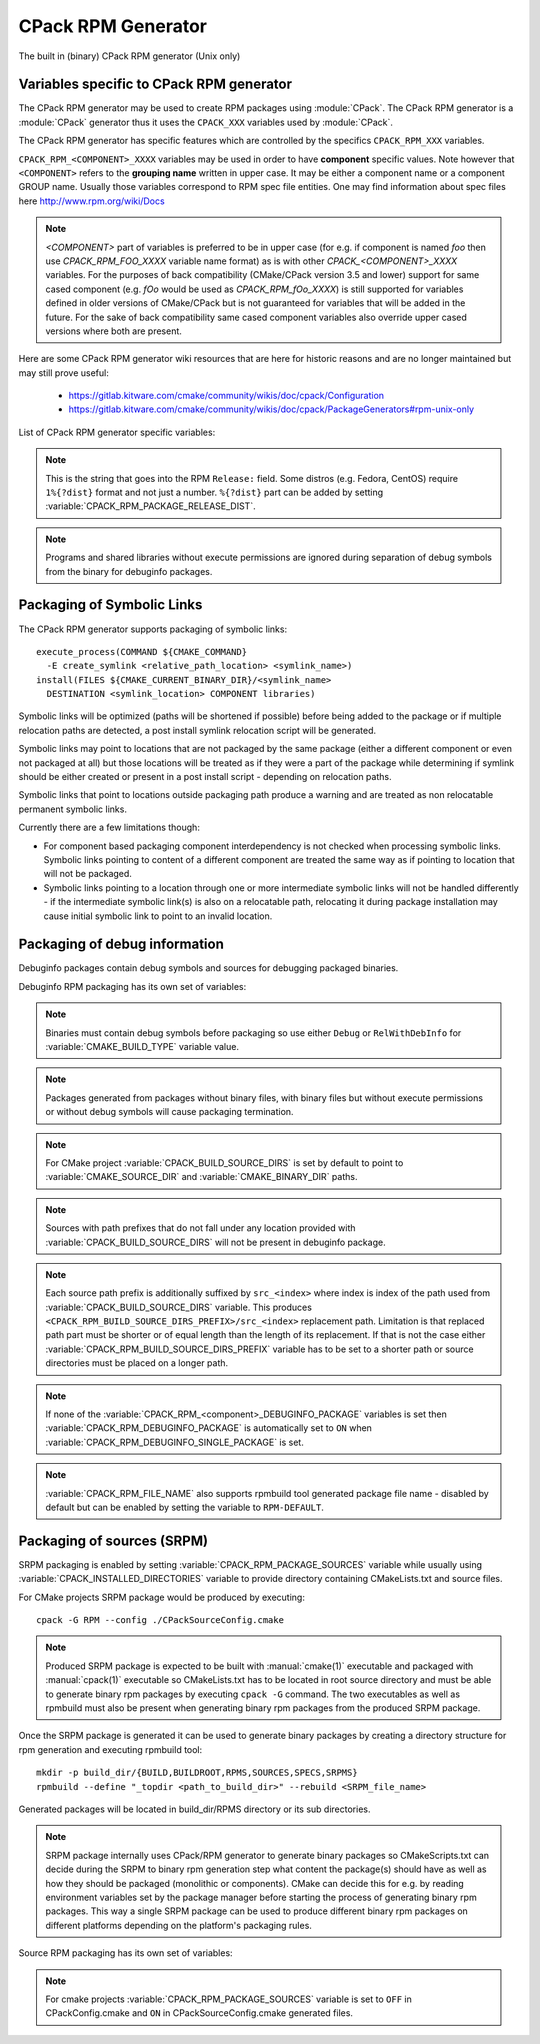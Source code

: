 CPack RPM Generator
-------------------

The built in (binary) CPack RPM generator (Unix only)

Variables specific to CPack RPM generator
^^^^^^^^^^^^^^^^^^^^^^^^^^^^^^^^^^^^^^^^^

The CPack RPM generator may be used to create RPM packages using :module:`CPack`.
The CPack RPM generator is a :module:`CPack` generator thus it uses the
``CPACK_XXX`` variables used by :module:`CPack`.

The CPack RPM generator has specific features which are controlled by the specifics
``CPACK_RPM_XXX`` variables.

``CPACK_RPM_<COMPONENT>_XXXX`` variables may be used in order to have
**component** specific values.  Note however that ``<COMPONENT>`` refers to the
**grouping name** written in upper case. It may be either a component name or
a component GROUP name. Usually those variables correspond to RPM spec file
entities. One may find information about spec files here
http://www.rpm.org/wiki/Docs

.. note::

 `<COMPONENT>` part of variables is preferred to be in upper case (for e.g. if
 component is named `foo` then use `CPACK_RPM_FOO_XXXX` variable name format)
 as is with other `CPACK_<COMPONENT>_XXXX` variables.
 For the purposes of back compatibility (CMake/CPack version 3.5 and lower)
 support for same cased component (e.g. `fOo` would be used as
 `CPACK_RPM_fOo_XXXX`) is still supported for variables defined in older
 versions of CMake/CPack but is not guaranteed for variables that
 will be added in the future. For the sake of back compatibility same cased
 component variables also override upper cased versions where both are
 present.

Here are some CPack RPM generator wiki resources that are here for historic reasons and
are no longer maintained but may still prove useful:

 - https://gitlab.kitware.com/cmake/community/wikis/doc/cpack/Configuration
 - https://gitlab.kitware.com/cmake/community/wikis/doc/cpack/PackageGenerators#rpm-unix-only

List of CPack RPM generator specific variables:

.. variable:: CPACK_RPM_COMPONENT_INSTALL

 Enable component packaging for CPack RPM generator

 * Mandatory : NO
 * Default   : OFF

 If enabled (ON) multiple packages are generated. By default a single package
 containing files of all components is generated.

.. variable:: CPACK_RPM_PACKAGE_SUMMARY
              CPACK_RPM_<component>_PACKAGE_SUMMARY

 The RPM package summary.

 * Mandatory : YES
 * Default   : :variable:`CPACK_PACKAGE_DESCRIPTION_SUMMARY`

.. variable:: CPACK_RPM_PACKAGE_NAME
              CPACK_RPM_<component>_PACKAGE_NAME

 The RPM package name.

 * Mandatory : YES
 * Default   : :variable:`CPACK_PACKAGE_NAME`

.. variable:: CPACK_RPM_FILE_NAME
              CPACK_RPM_<component>_FILE_NAME

 Package file name.

 * Mandatory : YES
 * Default   : ``<CPACK_PACKAGE_FILE_NAME>[-<component>].rpm`` with spaces
               replaced by '-'

 This may be set to ``RPM-DEFAULT`` to allow rpmbuild tool to generate package
 file name by itself.
 Alternatively provided package file name must end with ``.rpm`` suffix.

 .. note::

   By using user provided spec file, rpm macro extensions such as for
   generating debuginfo packages or by simply using multiple components more
   than one rpm file may be generated, either from a single spec file or from
   multiple spec files (each component execution produces its own spec file).
   In such cases duplicate file names may occur as a result of this variable
   setting or spec file content structure. Duplicate files get overwritten
   and it is up to the packager to set the variables in a manner that will
   prevent such errors.

.. variable:: CPACK_RPM_MAIN_COMPONENT

 Main component that is packaged without component suffix.

 * Mandatory : NO
 * Default   : -

 This variable can be set to any component or group name so that component or
 group rpm package is generated without component suffix in filename and
 package name.

.. variable:: CPACK_RPM_PACKAGE_EPOCH

 The RPM package epoch

 * Mandatory : No
 * Default   : -

 Optional number that should be incremented when changing versioning schemas
 or fixing mistakes in the version numbers of older packages.

.. variable:: CPACK_RPM_PACKAGE_VERSION

 The RPM package version.

 * Mandatory : YES
 * Default   : :variable:`CPACK_PACKAGE_VERSION`

.. variable:: CPACK_RPM_PACKAGE_ARCHITECTURE
              CPACK_RPM_<component>_PACKAGE_ARCHITECTURE

 The RPM package architecture.

 * Mandatory : YES
 * Default   : Native architecture output by ``uname -m``

 This may be set to ``noarch`` if you know you are building a noarch package.

.. variable:: CPACK_RPM_PACKAGE_RELEASE

 The RPM package release.

 * Mandatory : YES
 * Default   : 1

 This is the numbering of the RPM package itself, i.e. the version of the
 packaging and not the version of the content (see
 :variable:`CPACK_RPM_PACKAGE_VERSION`). One may change the default value if
 the previous packaging was buggy and/or you want to put here a fancy Linux
 distro specific numbering.

.. note::

 This is the string that goes into the RPM ``Release:`` field. Some distros
 (e.g. Fedora, CentOS) require ``1%{?dist}`` format and not just a number.
 ``%{?dist}`` part can be added by setting :variable:`CPACK_RPM_PACKAGE_RELEASE_DIST`.

.. variable:: CPACK_RPM_PACKAGE_RELEASE_DIST

 The dist tag that is added  RPM ``Release:`` field.

 * Mandatory : NO
 * Default   : OFF

 This is the reported ``%{dist}`` tag from the current distribution or empty
 ``%{dist}`` if RPM macro is not set. If this variable is set then RPM
 ``Release:`` field value is set to ``${CPACK_RPM_PACKAGE_RELEASE}%{?dist}``.

.. variable:: CPACK_RPM_PACKAGE_LICENSE

 The RPM package license policy.

 * Mandatory : YES
 * Default   : "unknown"

.. variable:: CPACK_RPM_PACKAGE_GROUP
              CPACK_RPM_<component>_PACKAGE_GROUP

 The RPM package group.

 * Mandatory : YES
 * Default   : "unknown"

.. variable:: CPACK_RPM_PACKAGE_VENDOR

 The RPM package vendor.

 * Mandatory : YES
 * Default   : CPACK_PACKAGE_VENDOR if set or "unknown"

.. variable:: CPACK_RPM_PACKAGE_URL
              CPACK_RPM_<component>_PACKAGE_URL

 The projects URL.

 * Mandatory : NO
 * Default   : :variable:`CMAKE_PROJECT_HOMEPAGE_URL`

.. variable:: CPACK_RPM_PACKAGE_DESCRIPTION
              CPACK_RPM_<component>_PACKAGE_DESCRIPTION

 RPM package description.

 * Mandatory : YES
 * Default : :variable:`CPACK_COMPONENT_<compName>_DESCRIPTION` (component
   based installers only) if set, :variable:`CPACK_PACKAGE_DESCRIPTION_FILE`
   if set or "no package description available"

.. variable:: CPACK_RPM_COMPRESSION_TYPE

 RPM compression type.

 * Mandatory : NO
 * Default   : -

 May be used to override RPM compression type to be used to build the
 RPM. For example some Linux distribution now default to lzma or xz
 compression whereas older cannot use such RPM. Using this one can enforce
 compression type to be used.

 Possible values are:

 - lzma
 - xz
 - bzip2
 - gzip

.. variable:: CPACK_RPM_PACKAGE_AUTOREQ
              CPACK_RPM_<component>_PACKAGE_AUTOREQ

 RPM spec autoreq field.

 * Mandatory : NO
 * Default   : -

 May be used to enable (1, yes) or disable (0, no) automatic shared libraries
 dependency detection. Dependencies are added to requires list.

 .. note::

   By default automatic dependency detection is enabled by rpm generator.

.. variable:: CPACK_RPM_PACKAGE_AUTOPROV
              CPACK_RPM_<component>_PACKAGE_AUTOPROV

 RPM spec autoprov field.

 * Mandatory : NO
 * Default   : -

 May be used to enable (1, yes) or disable (0, no) automatic listing of shared
 libraries that are provided by the package. Shared libraries are added to
 provides list.

 .. note::

   By default automatic provides detection is enabled by rpm generator.

.. variable:: CPACK_RPM_PACKAGE_AUTOREQPROV
              CPACK_RPM_<component>_PACKAGE_AUTOREQPROV

 RPM spec autoreqprov field.

 * Mandatory : NO
 * Default   : -

 Variable enables/disables autoreq and autoprov at the same time.
 See :variable:`CPACK_RPM_PACKAGE_AUTOREQ` and :variable:`CPACK_RPM_PACKAGE_AUTOPROV`
 for more details.

 .. note::

   By default automatic detection feature is enabled by rpm.

.. variable:: CPACK_RPM_PACKAGE_REQUIRES
              CPACK_RPM_<component>_PACKAGE_REQUIRES

 RPM spec requires field.

 * Mandatory : NO
 * Default   : -

 May be used to set RPM dependencies (requires). Note that you must enclose
 the complete requires string between quotes, for example::

  set(CPACK_RPM_PACKAGE_REQUIRES "python >= 2.5.0, cmake >= 2.8")

 The required package list of an RPM file could be printed with::

  rpm -qp --requires file.rpm

.. variable:: CPACK_RPM_PACKAGE_CONFLICTS
              CPACK_RPM_<component>_PACKAGE_CONFLICTS

 RPM spec conflicts field.

 * Mandatory : NO
 * Default   : -

 May be used to set negative RPM dependencies (conflicts). Note that you must
 enclose the complete requires string between quotes, for example::

  set(CPACK_RPM_PACKAGE_CONFLICTS "libxml2")

 The conflicting package list of an RPM file could be printed with::

  rpm -qp --conflicts file.rpm

.. variable:: CPACK_RPM_PACKAGE_REQUIRES_PRE
              CPACK_RPM_<component>_PACKAGE_REQUIRES_PRE

 RPM spec requires(pre) field.

 * Mandatory : NO
 * Default   : -

 May be used to set RPM preinstall dependencies (requires(pre)). Note that
 you must enclose the complete requires string between quotes, for example::

  set(CPACK_RPM_PACKAGE_REQUIRES_PRE "shadow-utils, initscripts")

.. variable:: CPACK_RPM_PACKAGE_REQUIRES_POST
              CPACK_RPM_<component>_PACKAGE_REQUIRES_POST

 RPM spec requires(post) field.

 * Mandatory : NO
 * Default   : -

 May be used to set RPM postinstall dependencies (requires(post)). Note that
 you must enclose the complete requires string between quotes, for example::

  set(CPACK_RPM_PACKAGE_REQUIRES_POST "shadow-utils, initscripts")

.. variable:: CPACK_RPM_PACKAGE_REQUIRES_POSTUN
              CPACK_RPM_<component>_PACKAGE_REQUIRES_POSTUN

 RPM spec requires(postun) field.

 * Mandatory : NO
 * Default   : -

 May be used to set RPM postuninstall dependencies (requires(postun)). Note
 that you must enclose the complete requires string between quotes, for
 example::

  set(CPACK_RPM_PACKAGE_REQUIRES_POSTUN "shadow-utils, initscripts")

.. variable:: CPACK_RPM_PACKAGE_REQUIRES_PREUN
              CPACK_RPM_<component>_PACKAGE_REQUIRES_PREUN

 RPM spec requires(preun) field.

 * Mandatory : NO
 * Default   : -

 May be used to set RPM preuninstall dependencies (requires(preun)). Note that
 you must enclose the complete requires string between quotes, for example::

  set(CPACK_RPM_PACKAGE_REQUIRES_PREUN "shadow-utils, initscripts")

.. variable:: CPACK_RPM_PACKAGE_SUGGESTS
              CPACK_RPM_<component>_PACKAGE_SUGGESTS

 RPM spec suggest field.

 * Mandatory : NO
 * Default   : -

 May be used to set weak RPM dependencies (suggests). Note that you must
 enclose the complete requires string between quotes.

.. variable:: CPACK_RPM_PACKAGE_PROVIDES
              CPACK_RPM_<component>_PACKAGE_PROVIDES

 RPM spec provides field.

 * Mandatory : NO
 * Default   : -

 May be used to set RPM dependencies (provides). The provided package list
 of an RPM file could be printed with::

  rpm -qp --provides file.rpm

.. variable:: CPACK_RPM_PACKAGE_OBSOLETES
              CPACK_RPM_<component>_PACKAGE_OBSOLETES

 RPM spec obsoletes field.

 * Mandatory : NO
 * Default   : -

 May be used to set RPM packages that are obsoleted by this one.

.. variable:: CPACK_RPM_PACKAGE_RELOCATABLE

 build a relocatable RPM.

 * Mandatory : NO
 * Default   : CPACK_PACKAGE_RELOCATABLE

 If this variable is set to TRUE or ON, the CPack RPM generator will try
 to build a relocatable RPM package. A relocatable RPM may
 be installed using::

  rpm --prefix or --relocate

 in order to install it at an alternate place see rpm(8). Note that
 currently this may fail if :variable:`CPACK_SET_DESTDIR` is set to ``ON``. If
 :variable:`CPACK_SET_DESTDIR` is set then you will get a warning message but
 if there is file installed with absolute path you'll get unexpected behavior.

.. variable:: CPACK_RPM_SPEC_INSTALL_POST

 Deprecated - use :variable:`CPACK_RPM_SPEC_MORE_DEFINE` instead.

 * Mandatory : NO
 * Default   : -
 * Deprecated: YES

 May be used to override the ``__spec_install_post`` section within the
 generated spec file.  This affects the install step during package creation,
 not during package installation.  For adding operations to be performed
 during package installation, use
 :variable:`CPACK_RPM_POST_INSTALL_SCRIPT_FILE` instead.

.. variable:: CPACK_RPM_SPEC_MORE_DEFINE

 RPM extended spec definitions lines.

 * Mandatory : NO
 * Default   : -

 May be used to add any ``%define`` lines to the generated spec file.  An
 example of its use is to prevent stripping of executables (but note that
 this may also disable other default post install processing)::

   set(CPACK_RPM_SPEC_MORE_DEFINE "%define __spec_install_post /bin/true")

.. variable:: CPACK_RPM_PACKAGE_DEBUG

 Toggle CPack RPM generator debug output.

 * Mandatory : NO
 * Default   : -

 May be set when invoking cpack in order to trace debug information
 during CPack RPM run. For example you may launch CPack like this::

  cpack -D CPACK_RPM_PACKAGE_DEBUG=1 -G RPM

.. variable:: CPACK_RPM_USER_BINARY_SPECFILE
              CPACK_RPM_<componentName>_USER_BINARY_SPECFILE

 A user provided spec file.

 * Mandatory : NO
 * Default   : -

 May be set by the user in order to specify a USER binary spec file
 to be used by the CPack RPM generator instead of generating the file.
 The specified file will be processed by configure_file( @ONLY).

.. variable:: CPACK_RPM_GENERATE_USER_BINARY_SPECFILE_TEMPLATE

 Spec file template.

 * Mandatory : NO
 * Default   : -

 If set CPack will generate a template for USER specified binary
 spec file and stop with an error. For example launch CPack like this::

  cpack -D CPACK_RPM_GENERATE_USER_BINARY_SPECFILE_TEMPLATE=1 -G RPM

 The user may then use this file in order to hand-craft is own
 binary spec file which may be used with
 :variable:`CPACK_RPM_USER_BINARY_SPECFILE`.

.. variable:: CPACK_RPM_PRE_INSTALL_SCRIPT_FILE
              CPACK_RPM_PRE_UNINSTALL_SCRIPT_FILE

 Path to file containing pre (un)install script.

 * Mandatory : NO
 * Default   : -

 May be used to embed a pre (un)installation script in the spec file.
 The referred script file (or both) will be read and directly
 put after the ``%pre`` or ``%preun`` section
 If :variable:`CPACK_RPM_COMPONENT_INSTALL` is set to ON the (un)install
 script for each component can be overridden with
 ``CPACK_RPM_<COMPONENT>_PRE_INSTALL_SCRIPT_FILE`` and
 ``CPACK_RPM_<COMPONENT>_PRE_UNINSTALL_SCRIPT_FILE``.
 One may verify which scriptlet has been included with::

  rpm -qp --scripts  package.rpm

.. variable:: CPACK_RPM_POST_INSTALL_SCRIPT_FILE
              CPACK_RPM_POST_UNINSTALL_SCRIPT_FILE

 Path to file containing post (un)install script.

 * Mandatory : NO
 * Default   : -

 May be used to embed a post (un)installation script in the spec file.
 The referred script file (or both) will be read and directly
 put after the ``%post`` or ``%postun`` section.
 If :variable:`CPACK_RPM_COMPONENT_INSTALL` is set to ON the (un)install
 script for each component can be overridden with
 ``CPACK_RPM_<COMPONENT>_POST_INSTALL_SCRIPT_FILE`` and
 ``CPACK_RPM_<COMPONENT>_POST_UNINSTALL_SCRIPT_FILE``.
 One may verify which scriptlet has been included with::

  rpm -qp --scripts  package.rpm

.. variable:: CPACK_RPM_USER_FILELIST
              CPACK_RPM_<COMPONENT>_USER_FILELIST

 * Mandatory : NO
 * Default   : -

 May be used to explicitly specify ``%(<directive>)`` file line
 in the spec file. Like ``%config(noreplace)`` or any other directive
 that be found in the ``%files`` section. You can have multiple directives
 per line, as in ``%attr(600,root,root) %config(noreplace)``. Since
 the CPack RPM generator is generating the list of files (and directories) the
 user specified files of the ``CPACK_RPM_<COMPONENT>_USER_FILELIST`` list will
 be removed from the generated list. If referring to directories do
 not add a trailing slash.

.. variable:: CPACK_RPM_CHANGELOG_FILE

 RPM changelog file.

 * Mandatory : NO
 * Default   : -

 May be used to embed a changelog in the spec file.
 The referred file will be read and directly put after the ``%changelog``
 section.

.. variable:: CPACK_RPM_EXCLUDE_FROM_AUTO_FILELIST

 list of path to be excluded.

 * Mandatory : NO
 * Default   : /etc /etc/init.d /usr /usr/bin /usr/include /usr/lib
               /usr/libx32 /usr/lib64 /usr/share /usr/share/aclocal
               /usr/share/doc

 May be used to exclude path (directories or files) from the auto-generated
 list of paths discovered by CPack RPM. The default value contains a
 reasonable set of values if the variable is not defined by the user. If the
 variable is defined by the user then the CPack RPM generator will NOT any of
 the default path. If you want to add some path to the default list then you
 can use :variable:`CPACK_RPM_EXCLUDE_FROM_AUTO_FILELIST_ADDITION` variable.

.. variable:: CPACK_RPM_EXCLUDE_FROM_AUTO_FILELIST_ADDITION

 additional list of path to be excluded.

 * Mandatory : NO
 * Default   : -

 May be used to add more exclude path (directories or files) from the initial
 default list of excluded paths. See
 :variable:`CPACK_RPM_EXCLUDE_FROM_AUTO_FILELIST`.

.. variable:: CPACK_RPM_RELOCATION_PATHS

 Packages relocation paths list.

 * Mandatory : NO
 * Default   : -

 May be used to specify more than one relocation path per relocatable RPM.
 Variable contains a list of relocation paths that if relative are prefixed
 by the value of :variable:`CPACK_RPM_<COMPONENT>_PACKAGE_PREFIX` or by the
 value of :variable:`CPACK_PACKAGING_INSTALL_PREFIX` if the component version
 is not provided.
 Variable is not component based as its content can be used to set a different
 path prefix for e.g. binary dir and documentation dir at the same time.
 Only prefixes that are required by a certain component are added to that
 component - component must contain at least one file/directory/symbolic link
 with :variable:`CPACK_RPM_RELOCATION_PATHS` prefix for a certain relocation
 path to be added. Package will not contain any relocation paths if there are
 no files/directories/symbolic links on any of the provided prefix locations.
 Packages that either do not contain any relocation paths or contain
 files/directories/symbolic links that are outside relocation paths print
 out an ``AUTHOR_WARNING`` that RPM will be partially relocatable.

.. variable:: CPACK_RPM_<COMPONENT>_PACKAGE_PREFIX

 Per component relocation path install prefix.

 * Mandatory : NO
 * Default   : CPACK_PACKAGING_INSTALL_PREFIX

 May be used to set per component :variable:`CPACK_PACKAGING_INSTALL_PREFIX`
 for relocatable RPM packages.

.. variable:: CPACK_RPM_NO_INSTALL_PREFIX_RELOCATION
              CPACK_RPM_NO_<COMPONENT>_INSTALL_PREFIX_RELOCATION

 Removal of default install prefix from relocation paths list.

 * Mandatory : NO
 * Default   : CPACK_PACKAGING_INSTALL_PREFIX or CPACK_RPM_<COMPONENT>_PACKAGE_PREFIX
               are treated as one of relocation paths

 May be used to remove CPACK_PACKAGING_INSTALL_PREFIX and CPACK_RPM_<COMPONENT>_PACKAGE_PREFIX
 from relocatable RPM prefix paths.

.. variable:: CPACK_RPM_ADDITIONAL_MAN_DIRS

 * Mandatory : NO
 * Default   : -

 May be used to set additional man dirs that could potentially be compressed
 by brp-compress RPM macro. Variable content must be a list of regular
 expressions that point to directories containing man files or to man files
 directly. Note that in order to compress man pages a path must also be
 present in brp-compress RPM script and that brp-compress script must be
 added to RPM configuration by the operating system.

 Regular expressions that are added by default were taken from brp-compress
 RPM macro:

 - /usr/man/man.*
 - /usr/man/.*/man.*
 - /usr/info.*
 - /usr/share/man/man.*
 - /usr/share/man/.*/man.*
 - /usr/share/info.*
 - /usr/kerberos/man.*
 - /usr/X11R6/man/man.*
 - /usr/lib/perl5/man/man.*
 - /usr/share/doc/.*/man/man.*
 - /usr/lib/.*/man/man.*

.. variable:: CPACK_RPM_DEFAULT_USER
              CPACK_RPM_<compName>_DEFAULT_USER

 default user ownership of RPM content

 * Mandatory : NO
 * Default   : root

 Value should be user name and not UID.
 Note that <compName> must be in upper-case.

.. variable:: CPACK_RPM_DEFAULT_GROUP
              CPACK_RPM_<compName>_DEFAULT_GROUP

 default group ownership of RPM content

 * Mandatory : NO
 * Default   : root

 Value should be group name and not GID.
 Note that <compName> must be in upper-case.

.. variable:: CPACK_RPM_DEFAULT_FILE_PERMISSIONS
              CPACK_RPM_<compName>_DEFAULT_FILE_PERMISSIONS

 default permissions used for packaged files

 * Mandatory : NO
 * Default   : - (system default)

 Accepted values are lists with ``PERMISSIONS``. Valid permissions
 are:

 - OWNER_READ
 - OWNER_WRITE
 - OWNER_EXECUTE
 - GROUP_READ
 - GROUP_WRITE
 - GROUP_EXECUTE
 - WORLD_READ
 - WORLD_WRITE
 - WORLD_EXECUTE

 Note that <compName> must be in upper-case.

.. variable:: CPACK_RPM_DEFAULT_DIR_PERMISSIONS
              CPACK_RPM_<compName>_DEFAULT_DIR_PERMISSIONS

 default permissions used for packaged directories

 * Mandatory : NO
 * Default   : - (system default)

 Accepted values are lists with PERMISSIONS. Valid permissions
 are the same as for :variable:`CPACK_RPM_DEFAULT_FILE_PERMISSIONS`.
 Note that <compName> must be in upper-case.

.. variable:: CPACK_RPM_INSTALL_WITH_EXEC

 force execute permissions on programs and shared libraries

 * Mandatory : NO
 * Default   : - (system default)

 Force set owner, group and world execute permissions on programs and shared
 libraries. This can be used for creating valid rpm packages on systems such
 as Debian where shared libraries do not have execute permissions set.

.. note::

 Programs and shared libraries without execute permissions are ignored during
 separation of debug symbols from the binary for debuginfo packages.

Packaging of Symbolic Links
^^^^^^^^^^^^^^^^^^^^^^^^^^^

The CPack RPM generator supports packaging of symbolic links::

  execute_process(COMMAND ${CMAKE_COMMAND}
    -E create_symlink <relative_path_location> <symlink_name>)
  install(FILES ${CMAKE_CURRENT_BINARY_DIR}/<symlink_name>
    DESTINATION <symlink_location> COMPONENT libraries)

Symbolic links will be optimized (paths will be shortened if possible)
before being added to the package or if multiple relocation paths are
detected, a post install symlink relocation script will be generated.

Symbolic links may point to locations that are not packaged by the same
package (either a different component or even not packaged at all) but
those locations will be treated as if they were a part of the package
while determining if symlink should be either created or present in a
post install script - depending on relocation paths.

Symbolic links that point to locations outside packaging path produce a
warning and are treated as non relocatable permanent symbolic links.

Currently there are a few limitations though:

* For component based packaging component interdependency is not checked
  when processing symbolic links. Symbolic links pointing to content of
  a different component are treated the same way as if pointing to location
  that will not be packaged.

* Symbolic links pointing to a location through one or more intermediate
  symbolic links will not be handled differently - if the intermediate
  symbolic link(s) is also on a relocatable path, relocating it during
  package installation may cause initial symbolic link to point to an
  invalid location.

Packaging of debug information
^^^^^^^^^^^^^^^^^^^^^^^^^^^^^^

Debuginfo packages contain debug symbols and sources for debugging packaged
binaries.

Debuginfo RPM packaging has its own set of variables:

.. variable:: CPACK_RPM_DEBUGINFO_PACKAGE
              CPACK_RPM_<component>_DEBUGINFO_PACKAGE

 Enable generation of debuginfo RPM package(s).

 * Mandatory : NO
 * Default   : OFF

.. note::

 Binaries must contain debug symbols before packaging so use either ``Debug``
 or ``RelWithDebInfo`` for :variable:`CMAKE_BUILD_TYPE` variable value.

.. note::

 Packages generated from packages without binary files, with binary files but
 without execute permissions or without debug symbols will cause packaging
 termination.

.. variable:: CPACK_BUILD_SOURCE_DIRS

 Provides locations of root directories of source files from which binaries
 were built.

 * Mandatory : YES if :variable:`CPACK_RPM_DEBUGINFO_PACKAGE` is set
 * Default   : -

.. note::

 For CMake project :variable:`CPACK_BUILD_SOURCE_DIRS` is set by default to
 point to :variable:`CMAKE_SOURCE_DIR` and :variable:`CMAKE_BINARY_DIR` paths.

.. note::

 Sources with path prefixes that do not fall under any location provided with
 :variable:`CPACK_BUILD_SOURCE_DIRS` will not be present in debuginfo package.

.. variable:: CPACK_RPM_BUILD_SOURCE_DIRS_PREFIX
              CPACK_RPM_<component>_BUILD_SOURCE_DIRS_PREFIX

 Prefix of location where sources will be placed during package installation.

 * Mandatory : YES if :variable:`CPACK_RPM_DEBUGINFO_PACKAGE` is set
 * Default   : "/usr/src/debug/<CPACK_PACKAGE_FILE_NAME>" and
               for component packaging "/usr/src/debug/<CPACK_PACKAGE_FILE_NAME>-<component>"

.. note::

 Each source path prefix is additionally suffixed by ``src_<index>`` where
 index is index of the path used from :variable:`CPACK_BUILD_SOURCE_DIRS`
 variable. This produces ``<CPACK_RPM_BUILD_SOURCE_DIRS_PREFIX>/src_<index>``
 replacement path.
 Limitation is that replaced path part must be shorter or of equal
 length than the length of its replacement. If that is not the case either
 :variable:`CPACK_RPM_BUILD_SOURCE_DIRS_PREFIX` variable has to be set to
 a shorter path or source directories must be placed on a longer path.

.. variable:: CPACK_RPM_DEBUGINFO_EXCLUDE_DIRS

 Directories containing sources that should be excluded from debuginfo packages.

 * Mandatory : NO
 * Default   : "/usr /usr/src /usr/src/debug"

 Listed paths are owned by other RPM packages and should therefore not be
 deleted on debuginfo package uninstallation.

.. variable:: CPACK_RPM_DEBUGINFO_EXCLUDE_DIRS_ADDITION

 Paths that should be appended to :variable:`CPACK_RPM_DEBUGINFO_EXCLUDE_DIRS`
 for exclusion.

 * Mandatory : NO
 * Default   : -

.. variable:: CPACK_RPM_DEBUGINFO_SINGLE_PACKAGE

 Create a single debuginfo package even if components packaging is set.

 * Mandatory : NO
 * Default   : OFF

 When this variable is enabled it produces a single debuginfo package even if
 component packaging is enabled.

 When using this feature in combination with components packaging and there is
 more than one component this variable requires :variable:`CPACK_RPM_MAIN_COMPONENT`
 to be set.

.. note::

 If none of the :variable:`CPACK_RPM_<component>_DEBUGINFO_PACKAGE` variables
 is set then :variable:`CPACK_RPM_DEBUGINFO_PACKAGE` is automatically set to
 ``ON`` when :variable:`CPACK_RPM_DEBUGINFO_SINGLE_PACKAGE` is set.

.. variable:: CPACK_RPM_DEBUGINFO_FILE_NAME
              CPACK_RPM_<component>_DEBUGINFO_FILE_NAME

 Debuginfo package file name.

 * Mandatory : NO
 * Default   : rpmbuild tool generated package file name

 Alternatively provided debuginfo package file name must end with ``.rpm``
 suffix and should differ from file names of other generated packages.

 Variable may contain ``@cpack_component@`` placeholder which will be
 replaced by component name if component packaging is enabled otherwise it
 deletes the placeholder.

 Setting the variable to ``RPM-DEFAULT`` may be used to explicitly set
 filename generation to default.

.. note::

 :variable:`CPACK_RPM_FILE_NAME` also supports rpmbuild tool generated package
 file name - disabled by default but can be enabled by setting the variable to
 ``RPM-DEFAULT``.

Packaging of sources (SRPM)
^^^^^^^^^^^^^^^^^^^^^^^^^^^

SRPM packaging is enabled by setting :variable:`CPACK_RPM_PACKAGE_SOURCES`
variable while usually using :variable:`CPACK_INSTALLED_DIRECTORIES` variable
to provide directory containing CMakeLists.txt and source files.

For CMake projects SRPM package would be produced by executing::

  cpack -G RPM --config ./CPackSourceConfig.cmake

.. note::

 Produced SRPM package is expected to be built with :manual:`cmake(1)` executable
 and packaged with :manual:`cpack(1)` executable so CMakeLists.txt has to be
 located in root source directory and must be able to generate binary rpm
 packages by executing ``cpack -G`` command. The two executables as well as
 rpmbuild must also be present when generating binary rpm packages from the
 produced SRPM package.

Once the SRPM package is generated it can be used to generate binary packages
by creating a directory structure for rpm generation and executing rpmbuild
tool::

  mkdir -p build_dir/{BUILD,BUILDROOT,RPMS,SOURCES,SPECS,SRPMS}
  rpmbuild --define "_topdir <path_to_build_dir>" --rebuild <SRPM_file_name>

Generated packages will be located in build_dir/RPMS directory or its sub
directories.

.. note::

 SRPM package internally uses CPack/RPM generator to generate binary packages
 so CMakeScripts.txt can decide during the SRPM to binary rpm generation step
 what content the package(s) should have as well as how they should be packaged
 (monolithic or components). CMake can decide this for e.g. by reading environment
 variables set by the package manager before starting the process of generating
 binary rpm packages. This way a single SRPM package can be used to produce
 different binary rpm packages on different platforms depending on the platform's
 packaging rules.

Source RPM packaging has its own set of variables:

.. variable:: CPACK_RPM_PACKAGE_SOURCES

 Should the content be packaged as a source rpm (default is binary rpm).

 * Mandatory : NO
 * Default   : OFF

.. note::

 For cmake projects :variable:`CPACK_RPM_PACKAGE_SOURCES` variable is set
 to ``OFF`` in CPackConfig.cmake and ``ON`` in CPackSourceConfig.cmake
 generated files.

.. variable:: CPACK_RPM_SOURCE_PKG_BUILD_PARAMS

 Additional command-line parameters provided to :manual:`cmake(1)` executable.

 * Mandatory : NO
 * Default   : -

.. variable:: CPACK_RPM_SOURCE_PKG_PACKAGING_INSTALL_PREFIX

 Packaging install prefix that would be provided in :variable:`CPACK_PACKAGING_INSTALL_PREFIX`
 variable for producing binary RPM packages.

 * Mandatory : YES
 * Default   : "/"

.. VARIABLE:: CPACK_RPM_BUILDREQUIRES

 List of source rpm build dependencies.

 * Mandatory : NO
 * Default   : -

 May be used to set source RPM build dependencies (BuildRequires). Note that
 you must enclose the complete build requirements string between quotes, for
 example::

  set(CPACK_RPM_BUILDREQUIRES "python >= 2.5.0, cmake >= 2.8")
